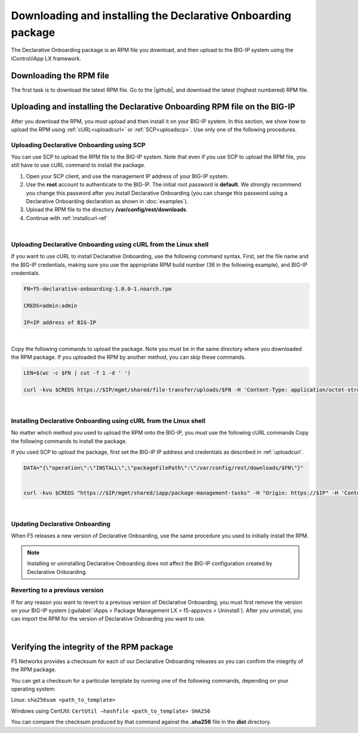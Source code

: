 .. _installation:

Downloading and installing the Declarative Onboarding package
-------------------------------------------------------------
The Declarative Onboarding package is an RPM file you download, and then upload to the BIG-IP system using the iControl/iApp LX framework. 

Downloading the RPM file
~~~~~~~~~~~~~~~~~~~~~~~~
The first task is to download the latest RPM file.  Go to the |github|, and download the latest (highest numbered) RPM file.

Uploading and installing the Declarative Onboarding RPM file on the BIG-IP
~~~~~~~~~~~~~~~~~~~~~~~~~~~~~~~~~~~~~~~~~~~~~~~~~~~~~~~~~~~~~~~~~~~~~~~~~~
After you download the RPM, you must upload and then install it on your BIG-IP system.  In this section, we show how to upload the RPM using :ref:`cURL<uploadcurl>` or :ref:`SCP<uploadscp>`.  Use only one of the following procedures.

.. _uploadscp:

Uploading Declarative Onboarding using SCP
``````````````````````````````````````````

You can use SCP to upload the RPM file to the BIG-IP system.  Note that even if you use SCP to upload the RPM file,  you still have to use cURL command to install the package.

#. Open your SCP client, and use the management IP address of your BIG-IP system.
#. Use the **root** account to authenticate to the BIG-IP.  The initial root password is **default**.  We strongly recommend you change this password after you install Declarative Onboarding (you can change this password using a Declarative Onboarding declaration as shown in :doc:`examples`).  
#. Upload the RPM file to the directory **/var/config/rest/downloads**.
#. Continue with :ref:`installcurl-ref`

|

.. _uploadcurl:

Uploading Declarative Onboarding using cURL from the Linux shell
`````````````````````````````````````````````````````````````````

If you want to use cURL to install Declarative Onboarding, use the following command syntax.  First, set the file name and the BIG-IP credentials, making sure you use the appropriate RPM build number (36 in the following example), and BIG-IP credentials.  

.. code-block:: shell

    FN=f5-declarative-onboarding-1.0.0-1.noarch.rpm

    CREDS=admin:admin

    IP=IP address of BIG-IP

|

Copy the following commands to upload the package. Note you must be in the same directory where you downloaded the RPM package. If you uploaded the RPM by another method, you can skip these commands.

.. code-block:: shell

    LEN=$(wc -c $FN | cut -f 1 -d ' ')

    curl -kvu $CREDS https://$IP/mgmt/shared/file-transfer/uploads/$FN -H 'Content-Type: application/octet-stream' -H "Content-Range: 0-$((LEN - 1))/$LEN" -H "Content-Length: $LEN" -H 'Connection: keep-alive' --data-binary @$FN

|

.. _installcurl-ref:

Installing Declarative Onboarding using cURL from the Linux shell
`````````````````````````````````````````````````````````````````
No matter which method you used to upload the RPM onto the BIG-IP, you must use the following cURL commands Copy the following commands to install the package.

If you used SCP to upload the package, first set the BIG-IP IP address and credentials as described in :ref:`uploadcurl`.

.. code-block:: shell

    DATA="{\"operation\":\"INSTALL\",\"packageFilePath\":\"/var/config/rest/downloads/$FN\"}"


    curl -kvu $CREDS "https://$IP/mgmt/shared/iapp/package-management-tasks" -H "Origin: https://$IP" -H 'Content-Type: application/json;charset=UTF-8' --data $DATA

|

Updating Declarative Onboarding
```````````````````````````````
When F5 releases a new version of Declarative Onboarding, use the same procedure you used to initially install the RPM.  


.. NOTE:: Installing or uninstalling Declarative Onboarding does not affect the BIG-IP configuration created by Declarative Onboarding.


Reverting to a previous version
```````````````````````````````
If for any reason you want to revert to a previous version of Declarative Onboarding, you must first remove the version on your BIG-IP system (:guilabel:`iApps > Package Management LX > f5-appsvcs > Uninstall`).  After you uninstall, you can import the RPM for the version of Declarative Onboarding you want to use.


|

.. _hash-ref:

Verifying the integrity of the RPM package
~~~~~~~~~~~~~~~~~~~~~~~~~~~~~~~~~~~~~~~~~~
F5 Networks provides a checksum for each of our Declarative Onboarding releases so you can confirm the integrity of the RPM package.

You can get a checksum for a particular template by running one of the following commands, depending on your operating system:

Linux: ``sha256sum <path_to_template>``

Windows using CertUtil: ``CertUtil –hashfile <path_to_template> SHA256``

You can compare the checksum produced by that command against the **.sha256** file in the **dist** directory.


.. |github| raw:: html

   <a href="https://github.com/F5Networks/f5-declarative-onboarding" target="_blank">F5 Declarative Onboarding site on GitHub</a>